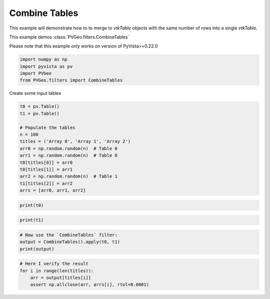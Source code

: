 
.. DO NOT EDIT.
.. THIS FILE WAS AUTOMATICALLY GENERATED BY SPHINX-GALLERY.
.. TO MAKE CHANGES, EDIT THE SOURCE PYTHON FILE:
.. "examples/filters-general/combine-tables.py"
.. LINE NUMBERS ARE GIVEN BELOW.

.. only:: html

    .. note::
        :class: sphx-glr-download-link-note

        Click :ref:`here <sphx_glr_download_examples_filters-general_combine-tables.py>`
        to download the full example code

.. rst-class:: sphx-glr-example-title

.. _sphx_glr_examples_filters-general_combine-tables.py:


Combine Tables
~~~~~~~~~~~~~~

This example will demonstrate how to to merge to `vtkTable` objects with the
same number of rows into a single `vtkTable`.

This example demos :class:`PVGeo.filters.CombineTables`

Please note that this example only works on version of PyVista>=0.22.0

.. GENERATED FROM PYTHON SOURCE LINES 12-17

.. code-block:: default

    import numpy as np
    import pyvista as pv
    import PVGeo
    from PVGeo.filters import CombineTables








.. GENERATED FROM PYTHON SOURCE LINES 18-19

Create some input tables

.. GENERATED FROM PYTHON SOURCE LINES 19-33

.. code-block:: default

    t0 = pv.Table()
    t1 = pv.Table()

    # Populate the tables
    n = 100
    titles = ('Array 0', 'Array 1', 'Array 2')
    arr0 = np.random.random(n)  # Table 0
    arr1 = np.random.random(n)  # Table 0
    t0[titles[0]] = arr0
    t0[titles[1]] = arr1
    arr2 = np.random.random(n)  # Table 1
    t1[titles[2]] = arr2
    arrs = [arr0, arr1, arr2]








.. GENERATED FROM PYTHON SOURCE LINES 34-36

.. code-block:: default

    print(t0)





.. rst-class:: sphx-glr-script-out

 Out:

 .. code-block:: none

    Table (0x7f91f94d0980)
      N Rows:       100
      N Arrays:     2





.. GENERATED FROM PYTHON SOURCE LINES 37-39

.. code-block:: default

    print(t1)





.. rst-class:: sphx-glr-script-out

 Out:

 .. code-block:: none

    Table (0x7f91dc1df3d0)
      N Rows:       100
      N Arrays:     1





.. GENERATED FROM PYTHON SOURCE LINES 40-45

.. code-block:: default


    # Now use the `CombineTables` filter:
    output = CombineTables().apply(t0, t1)
    print(output)





.. rst-class:: sphx-glr-script-out

 Out:

 .. code-block:: none

    Table (0x7f91dc1df9f0)
      N Rows:       100
      N Arrays:     3





.. GENERATED FROM PYTHON SOURCE LINES 46-51

.. code-block:: default


    # Here I verify the result
    for i in range(len(titles)):
        arr = output[titles[i]]
        assert np.allclose(arr, arrs[i], rtol=0.0001)








.. rst-class:: sphx-glr-timing

   **Total running time of the script:** ( 0 minutes  0.005 seconds)


.. _sphx_glr_download_examples_filters-general_combine-tables.py:


.. only :: html

 .. container:: sphx-glr-footer
    :class: sphx-glr-footer-example



  .. container:: sphx-glr-download sphx-glr-download-python

     :download:`Download Python source code: combine-tables.py <combine-tables.py>`



  .. container:: sphx-glr-download sphx-glr-download-jupyter

     :download:`Download Jupyter notebook: combine-tables.ipynb <combine-tables.ipynb>`


.. only:: html

 .. rst-class:: sphx-glr-signature

    `Gallery generated by Sphinx-Gallery <https://sphinx-gallery.github.io>`_
